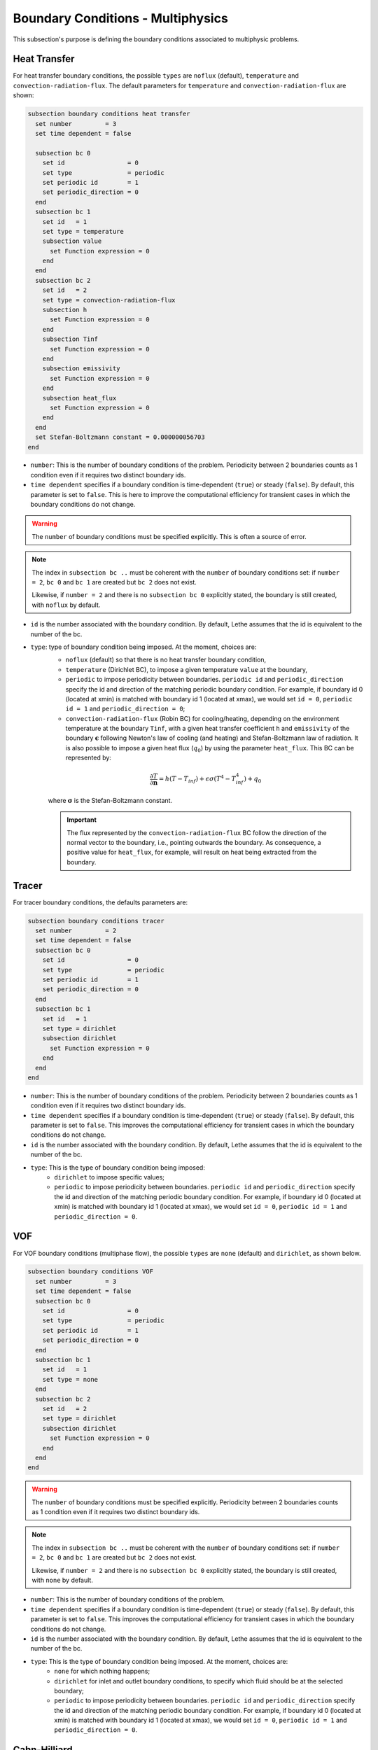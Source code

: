 ==================================
Boundary Conditions - Multiphysics
==================================

This subsection's purpose is defining the boundary conditions associated to multiphysic problems. 

.. _heat transfer bc:

Heat Transfer
^^^^^^^^^^^^^

For heat transfer boundary conditions, the possible ``types`` are ``noflux`` (default), ``temperature`` and ``convection-radiation-flux``.
The default parameters for ``temperature`` and ``convection-radiation-flux`` are shown:

.. code-block:: text

  subsection boundary conditions heat transfer
    set number         = 3
    set time dependent = false

    subsection bc 0
      set id                 = 0
      set type               = periodic
      set periodic id        = 1
      set periodic_direction = 0
    end
    subsection bc 1
      set id   = 1
      set type = temperature
      subsection value
        set Function expression = 0
      end
    end
    subsection bc 2
      set id   = 2
      set type = convection-radiation-flux
      subsection h
        set Function expression = 0
      end
      subsection Tinf
        set Function expression = 0
      end
      subsection emissivity
        set Function expression = 0
      end
      subsection heat_flux
        set Function expression = 0
      end
    end
    set Stefan-Boltzmann constant = 0.000000056703
  end


* ``number``: This is the number of boundary conditions of the problem. Periodicity between 2 boundaries counts as 1 condition even if it requires two distinct boundary ids.

* ``time dependent`` specifies if a boundary condition is time-dependent (``true``) or steady (``false``). By default, this parameter is set to ``false``. This is here to improve the computational efficiency for transient cases in which the boundary conditions do not change.

.. warning::
    The ``number`` of boundary conditions must be specified explicitly. This is often a source of error.

.. note::
    The index in ``subsection bc ..`` must be coherent with the ``number`` of boundary conditions set: if ``number = 2``, ``bc 0`` and ``bc 1`` are created but ``bc 2`` does not exist. 

    Likewise, if ``number = 2`` and there is no ``subsection bc 0`` explicitly stated, the boundary is still created, with ``noflux`` by default.

* ``id`` is the number associated with the boundary condition. By default, Lethe assumes that the id is equivalent to the number of the bc.

* ``type``: type of boundary condition being imposed. At the moment, choices are:
    * ``noflux`` (default) so that there is no heat transfer boundary condition,
    * ``temperature`` (Dirichlet BC), to impose a given temperature ``value`` at the boundary,
    * ``periodic`` to impose periodicity between boundaries. ``periodic id`` and ``periodic_direction`` specify the id and direction of the matching periodic boundary condition. For example, if boundary id 0 (located at xmin) is matched with boundary id 1 (located at xmax), we would set ``id = 0``, ``periodic id = 1`` and ``periodic_direction = 0``;
    * ``convection-radiation-flux`` (Robin BC) for cooling/heating, depending on the environment temperature at the boundary ``Tinf``, with a given heat transfer coefficient ``h`` and ``emissivity`` of the boundary :math:`\mathbf{\epsilon}` following Newton's law of cooling (and heating) and Stefan-Boltzmann law of radiation. It is also possible to impose a given heat flux (:math:`q_0`) by using the parameter ``heat_flux``. This BC can be represented by:

    .. math::
        \frac{ \partial T}{\partial \mathbf{n}} = h (T - T_{inf}) + \epsilon \sigma (T^4 - T_{inf}^4) + q_0

    where :math:`\mathbf{\sigma}` is the Stefan-Boltzmann constant.

    .. important::

      The flux represented by the ``convection-radiation-flux`` BC follow the direction of the normal vector to the boundary, i.e., pointing outwards the boundary. As consequence, a positive value for ``heat_flux``, for example, will result on heat being extracted from the boundary.

.. seealso::

  The :doc:`../../examples/multiphysics/warming-up-a-viscous-fluid/warming-up-a-viscous-fluid` example uses heat transfer boundary conditions.


Tracer
^^^^^^

For tracer boundary conditions, the defaults parameters are:

.. code-block:: text

  subsection boundary conditions tracer
    set number         = 2
    set time dependent = false
    subsection bc 0
      set id                 = 0
      set type               = periodic
      set periodic id        = 1
      set periodic_direction = 0
    end
    subsection bc 1
      set id   = 1
      set type = dirichlet
      subsection dirichlet
        set Function expression = 0
      end
    end
  end

* ``number``: This is the number of boundary conditions of the problem. Periodicity between 2 boundaries counts as 1 condition even if it requires two distinct boundary ids.

* ``time dependent`` specifies if a boundary condition is time-dependent (``true``) or steady (``false``). By default, this parameter is set to ``false``. This improves the computational efficiency for transient cases in which the boundary conditions do not change.

* ``id`` is the number associated with the boundary condition. By default, Lethe assumes that the id is equivalent to the number of the bc.

* ``type``: This is the type of boundary condition being imposed:
    * ``dirichlet`` to impose specific values;
    * ``periodic`` to impose periodicity between boundaries. ``periodic id`` and ``periodic_direction`` specify the id and direction of the matching periodic boundary condition. For example, if boundary id 0 (located at xmin) is matched with boundary id 1 (located at xmax), we would set ``id = 0``, ``periodic id = 1`` and ``periodic_direction = 0``.

VOF
^^^

For VOF boundary conditions (multiphase flow), the possible ``types`` are ``none`` (default) and ``dirichlet``, as shown below.

.. code-block:: text

  subsection boundary conditions VOF
    set number         = 3
    set time dependent = false
    subsection bc 0
      set id                 = 0
      set type               = periodic
      set periodic id        = 1
      set periodic_direction = 0
    end
    subsection bc 1
      set id   = 1
      set type = none
    end
    subsection bc 2
      set id   = 2
      set type = dirichlet
      subsection dirichlet
        set Function expression = 0
      end
    end
  end

.. warning::
    The ``number`` of boundary conditions must be specified explicitly. Periodicity between 2 boundaries counts as 1 condition even if it requires two distinct boundary ids.

.. note::
    The index in ``subsection bc ..`` must be coherent with the ``number`` of boundary conditions set: if ``number = 2``, ``bc 0`` and ``bc 1`` are created but ``bc 2`` does not exist. 

    Likewise, if ``number = 2`` and there is no ``subsection bc 0`` explicitly stated, the boundary is still created, with ``none`` by default.

* ``number``: This is the number of boundary conditions of the problem.

* ``time dependent`` specifies if a boundary condition is time-dependent (``true``) or steady (``false``). By default, this parameter is set to ``false``. This improves the computational efficiency for transient cases in which the boundary conditions do not change.

* ``id`` is the number associated with the boundary condition. By default, Lethe assumes that the id is equivalent to the number of the bc.

* ``type``: This is the type of boundary condition being imposed. At the moment, choices are:
    * ``none`` for which nothing happens;
    * ``dirichlet`` for inlet and outlet boundary conditions, to specify which fluid should be at the selected boundary;
    * ``periodic`` to impose periodicity between boundaries. ``periodic id`` and ``periodic_direction`` specify the id and direction of the matching periodic boundary condition. For example, if boundary id 0 (located at xmin) is matched with boundary id 1 (located at xmax), we would set ``id = 0``, ``periodic id = 1`` and ``periodic_direction = 0``.

    
Cahn-Hilliard
^^^^^^^^^^^^^^

For Cahn-Hilliard boundary conditions, the available ``types`` are ``none`` (default), ``noflux``, ``dirichlet``, ``angle_of_contact``, ``free_angle`` and ``periodic``. The parameters for each type of Cahn-Hilliard boundary conditions are:

.. code-block:: text

  subsection boundary conditions cahn hilliard
    set number         = 5
    set time dependent = false
    subsection bc 0
      set id                 = 0
      set type               = periodic
      set periodic id        = 1
      set periodic_direction = 0
    end
    subsection bc 1
      set id   = 1
      set type = none
    end
    subsection bc 2
      set id   = 2
      set type = dirichlet
      subsection phi
        set Function expression = 0
      end
    end
    subsection bc 3
      set id          = 3
      set type        = angle_of_contact
      set angle value = 90 # The angle is given in degrees (°)
    end
    subsection bc 4
      set id   = 4
      set type = free_angle
    end
  end


* ``number``: This is the number of boundary conditions of the problem. Periodicity between 2 boundaries counts as 1 condition even if it requires two distinct boundary ids.

* ``time dependent`` specifies if a boundary condition is time-dependent (``true``) or not (``false``). By default, this parameter is set to ``false``. It is used to improve the computational efficiency of transient cases in which the boundary conditions do not change.

* ``id`` is the number associated with the boundary condition. By default, Lethe assumes that the id is equivalent to the number of the bc.

* ``type``: Type of boundary condition being imposed. At the moment, the choices are:
    * ``none`` (default): for which nothing happens.
    * ``noflux``: no phase leaves the simulation domain.
    * ``dirichlet``: Imposes a given phase order parameter function on the boundary. This function can depend on position (:math:`x,y,z`) and on time (:math:`t`).
    * ``angle_of_contact``: Imposes a given angle of contact ``angle value`` between the two phases at the boundary. It refers to the inner angle of contact, in degrees (°).
    * ``free_angle``: Leaves the angle as a free variable to be solved.
    * ``periodic``: Imposes periodicity between boundaries. ``periodic id`` and ``periodic_direction`` specify the id and direction of the matching periodic boundary condition. For example, if boundary id 0 (located at xmin) is matched with boundary id 1 (located at xmax), we would set ``id = 0``, ``periodic id = 1`` and ``periodic_direction = 0``.
